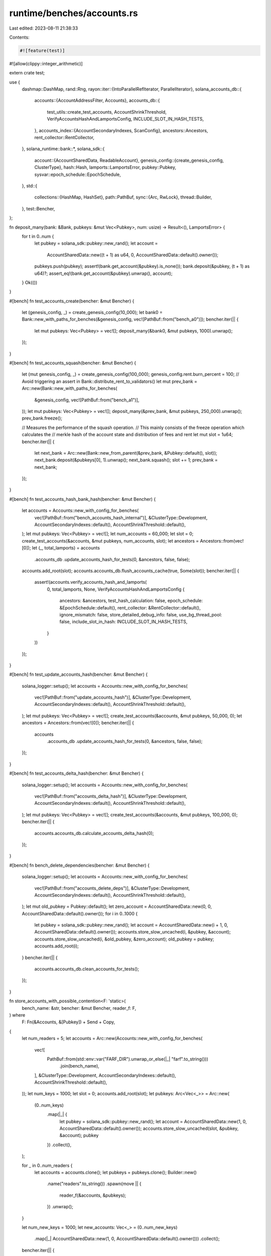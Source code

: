 runtime/benches/accounts.rs
===========================

Last edited: 2023-08-11 21:38:33

Contents:

.. code-block:: rs

    #![feature(test)]
#![allow(clippy::integer_arithmetic)]

extern crate test;

use {
    dashmap::DashMap,
    rand::Rng,
    rayon::iter::{IntoParallelRefIterator, ParallelIterator},
    solana_accounts_db::{
        accounts::{AccountAddressFilter, Accounts},
        accounts_db::{
            test_utils::create_test_accounts, AccountShrinkThreshold,
            VerifyAccountsHashAndLamportsConfig, INCLUDE_SLOT_IN_HASH_TESTS,
        },
        accounts_index::{AccountSecondaryIndexes, ScanConfig},
        ancestors::Ancestors,
        rent_collector::RentCollector,
    },
    solana_runtime::bank::*,
    solana_sdk::{
        account::{AccountSharedData, ReadableAccount},
        genesis_config::{create_genesis_config, ClusterType},
        hash::Hash,
        lamports::LamportsError,
        pubkey::Pubkey,
        sysvar::epoch_schedule::EpochSchedule,
    },
    std::{
        collections::{HashMap, HashSet},
        path::PathBuf,
        sync::{Arc, RwLock},
        thread::Builder,
    },
    test::Bencher,
};

fn deposit_many(bank: &Bank, pubkeys: &mut Vec<Pubkey>, num: usize) -> Result<(), LamportsError> {
    for t in 0..num {
        let pubkey = solana_sdk::pubkey::new_rand();
        let account =
            AccountSharedData::new((t + 1) as u64, 0, AccountSharedData::default().owner());
        pubkeys.push(pubkey);
        assert!(bank.get_account(&pubkey).is_none());
        bank.deposit(&pubkey, (t + 1) as u64)?;
        assert_eq!(bank.get_account(&pubkey).unwrap(), account);
    }
    Ok(())
}

#[bench]
fn test_accounts_create(bencher: &mut Bencher) {
    let (genesis_config, _) = create_genesis_config(10_000);
    let bank0 = Bank::new_with_paths_for_benches(&genesis_config, vec![PathBuf::from("bench_a0")]);
    bencher.iter(|| {
        let mut pubkeys: Vec<Pubkey> = vec![];
        deposit_many(&bank0, &mut pubkeys, 1000).unwrap();
    });
}

#[bench]
fn test_accounts_squash(bencher: &mut Bencher) {
    let (mut genesis_config, _) = create_genesis_config(100_000);
    genesis_config.rent.burn_percent = 100; // Avoid triggering an assert in Bank::distribute_rent_to_validators()
    let mut prev_bank = Arc::new(Bank::new_with_paths_for_benches(
        &genesis_config,
        vec![PathBuf::from("bench_a1")],
    ));
    let mut pubkeys: Vec<Pubkey> = vec![];
    deposit_many(&prev_bank, &mut pubkeys, 250_000).unwrap();
    prev_bank.freeze();

    // Measures the performance of the squash operation.
    // This mainly consists of the freeze operation which calculates the
    // merkle hash of the account state and distribution of fees and rent
    let mut slot = 1u64;
    bencher.iter(|| {
        let next_bank = Arc::new(Bank::new_from_parent(&prev_bank, &Pubkey::default(), slot));
        next_bank.deposit(&pubkeys[0], 1).unwrap();
        next_bank.squash();
        slot += 1;
        prev_bank = next_bank;
    });
}

#[bench]
fn test_accounts_hash_bank_hash(bencher: &mut Bencher) {
    let accounts = Accounts::new_with_config_for_benches(
        vec![PathBuf::from("bench_accounts_hash_internal")],
        &ClusterType::Development,
        AccountSecondaryIndexes::default(),
        AccountShrinkThreshold::default(),
    );
    let mut pubkeys: Vec<Pubkey> = vec![];
    let num_accounts = 60_000;
    let slot = 0;
    create_test_accounts(&accounts, &mut pubkeys, num_accounts, slot);
    let ancestors = Ancestors::from(vec![0]);
    let (_, total_lamports) = accounts
        .accounts_db
        .update_accounts_hash_for_tests(0, &ancestors, false, false);
    accounts.add_root(slot);
    accounts.accounts_db.flush_accounts_cache(true, Some(slot));
    bencher.iter(|| {
        assert!(accounts.verify_accounts_hash_and_lamports(
            0,
            total_lamports,
            None,
            VerifyAccountsHashAndLamportsConfig {
                ancestors: &ancestors,
                test_hash_calculation: false,
                epoch_schedule: &EpochSchedule::default(),
                rent_collector: &RentCollector::default(),
                ignore_mismatch: false,
                store_detailed_debug_info: false,
                use_bg_thread_pool: false,
                include_slot_in_hash: INCLUDE_SLOT_IN_HASH_TESTS,
            }
        ))
    });
}

#[bench]
fn test_update_accounts_hash(bencher: &mut Bencher) {
    solana_logger::setup();
    let accounts = Accounts::new_with_config_for_benches(
        vec![PathBuf::from("update_accounts_hash")],
        &ClusterType::Development,
        AccountSecondaryIndexes::default(),
        AccountShrinkThreshold::default(),
    );
    let mut pubkeys: Vec<Pubkey> = vec![];
    create_test_accounts(&accounts, &mut pubkeys, 50_000, 0);
    let ancestors = Ancestors::from(vec![0]);
    bencher.iter(|| {
        accounts
            .accounts_db
            .update_accounts_hash_for_tests(0, &ancestors, false, false);
    });
}

#[bench]
fn test_accounts_delta_hash(bencher: &mut Bencher) {
    solana_logger::setup();
    let accounts = Accounts::new_with_config_for_benches(
        vec![PathBuf::from("accounts_delta_hash")],
        &ClusterType::Development,
        AccountSecondaryIndexes::default(),
        AccountShrinkThreshold::default(),
    );
    let mut pubkeys: Vec<Pubkey> = vec![];
    create_test_accounts(&accounts, &mut pubkeys, 100_000, 0);
    bencher.iter(|| {
        accounts.accounts_db.calculate_accounts_delta_hash(0);
    });
}

#[bench]
fn bench_delete_dependencies(bencher: &mut Bencher) {
    solana_logger::setup();
    let accounts = Accounts::new_with_config_for_benches(
        vec![PathBuf::from("accounts_delete_deps")],
        &ClusterType::Development,
        AccountSecondaryIndexes::default(),
        AccountShrinkThreshold::default(),
    );
    let mut old_pubkey = Pubkey::default();
    let zero_account = AccountSharedData::new(0, 0, AccountSharedData::default().owner());
    for i in 0..1000 {
        let pubkey = solana_sdk::pubkey::new_rand();
        let account = AccountSharedData::new(i + 1, 0, AccountSharedData::default().owner());
        accounts.store_slow_uncached(i, &pubkey, &account);
        accounts.store_slow_uncached(i, &old_pubkey, &zero_account);
        old_pubkey = pubkey;
        accounts.add_root(i);
    }
    bencher.iter(|| {
        accounts.accounts_db.clean_accounts_for_tests();
    });
}

fn store_accounts_with_possible_contention<F: 'static>(
    bench_name: &str,
    bencher: &mut Bencher,
    reader_f: F,
) where
    F: Fn(&Accounts, &[Pubkey]) + Send + Copy,
{
    let num_readers = 5;
    let accounts = Arc::new(Accounts::new_with_config_for_benches(
        vec![
            PathBuf::from(std::env::var("FARF_DIR").unwrap_or_else(|_| "farf".to_string()))
                .join(bench_name),
        ],
        &ClusterType::Development,
        AccountSecondaryIndexes::default(),
        AccountShrinkThreshold::default(),
    ));
    let num_keys = 1000;
    let slot = 0;
    accounts.add_root(slot);
    let pubkeys: Arc<Vec<_>> = Arc::new(
        (0..num_keys)
            .map(|_| {
                let pubkey = solana_sdk::pubkey::new_rand();
                let account = AccountSharedData::new(1, 0, AccountSharedData::default().owner());
                accounts.store_slow_uncached(slot, &pubkey, &account);
                pubkey
            })
            .collect(),
    );

    for _ in 0..num_readers {
        let accounts = accounts.clone();
        let pubkeys = pubkeys.clone();
        Builder::new()
            .name("readers".to_string())
            .spawn(move || {
                reader_f(&accounts, &pubkeys);
            })
            .unwrap();
    }

    let num_new_keys = 1000;
    let new_accounts: Vec<_> = (0..num_new_keys)
        .map(|_| AccountSharedData::new(1, 0, AccountSharedData::default().owner()))
        .collect();
    bencher.iter(|| {
        for account in &new_accounts {
            // Write to a different slot than the one being read from. Because
            // there's a new account pubkey being written to every time, will
            // compete for the accounts index lock on every store
            accounts.store_slow_uncached(slot + 1, &solana_sdk::pubkey::new_rand(), account);
        }
    })
}

#[bench]
#[ignore]
fn bench_concurrent_read_write(bencher: &mut Bencher) {
    store_accounts_with_possible_contention(
        "concurrent_read_write",
        bencher,
        |accounts, pubkeys| {
            let mut rng = rand::thread_rng();
            loop {
                let i = rng.gen_range(0, pubkeys.len());
                test::black_box(
                    accounts
                        .load_without_fixed_root(&Ancestors::default(), &pubkeys[i])
                        .unwrap(),
                );
            }
        },
    )
}

#[bench]
#[ignore]
fn bench_concurrent_scan_write(bencher: &mut Bencher) {
    store_accounts_with_possible_contention("concurrent_scan_write", bencher, |accounts, _| loop {
        test::black_box(
            accounts
                .load_by_program(
                    &Ancestors::default(),
                    0,
                    AccountSharedData::default().owner(),
                    &ScanConfig::default(),
                )
                .unwrap(),
        );
    })
}

#[bench]
#[ignore]
fn bench_dashmap_single_reader_with_n_writers(bencher: &mut Bencher) {
    let num_readers = 5;
    let num_keys = 10000;
    let map = Arc::new(DashMap::new());
    for i in 0..num_keys {
        map.insert(i, i);
    }
    for _ in 0..num_readers {
        let map = map.clone();
        Builder::new()
            .name("readers".to_string())
            .spawn(move || loop {
                test::black_box(map.entry(5).or_insert(2));
            })
            .unwrap();
    }
    bencher.iter(|| {
        for _ in 0..num_keys {
            test::black_box(map.get(&5).unwrap().value());
        }
    })
}

#[bench]
#[ignore]
fn bench_rwlock_hashmap_single_reader_with_n_writers(bencher: &mut Bencher) {
    let num_readers = 5;
    let num_keys = 10000;
    let map = Arc::new(RwLock::new(HashMap::new()));
    for i in 0..num_keys {
        map.write().unwrap().insert(i, i);
    }
    for _ in 0..num_readers {
        let map = map.clone();
        Builder::new()
            .name("readers".to_string())
            .spawn(move || loop {
                test::black_box(map.write().unwrap().get(&5));
            })
            .unwrap();
    }
    bencher.iter(|| {
        for _ in 0..num_keys {
            test::black_box(map.read().unwrap().get(&5));
        }
    })
}

fn setup_bench_dashmap_iter() -> (Arc<Accounts>, DashMap<Pubkey, (AccountSharedData, Hash)>) {
    let accounts = Arc::new(Accounts::new_with_config_for_benches(
        vec![
            PathBuf::from(std::env::var("FARF_DIR").unwrap_or_else(|_| "farf".to_string()))
                .join("bench_dashmap_par_iter"),
        ],
        &ClusterType::Development,
        AccountSecondaryIndexes::default(),
        AccountShrinkThreshold::default(),
    ));

    let dashmap = DashMap::new();
    let num_keys = std::env::var("NUM_BENCH_KEYS")
        .map(|num_keys| num_keys.parse::<usize>().unwrap())
        .unwrap_or_else(|_| 10000);
    for _ in 0..num_keys {
        dashmap.insert(
            Pubkey::new_unique(),
            (
                AccountSharedData::new(1, 0, AccountSharedData::default().owner()),
                Hash::new_unique(),
            ),
        );
    }

    (accounts, dashmap)
}

#[bench]
fn bench_dashmap_par_iter(bencher: &mut Bencher) {
    let (accounts, dashmap) = setup_bench_dashmap_iter();

    bencher.iter(|| {
        test::black_box(accounts.accounts_db.thread_pool.install(|| {
            dashmap
                .par_iter()
                .map(|cached_account| (*cached_account.key(), cached_account.value().1))
                .collect::<Vec<(Pubkey, Hash)>>()
        }));
    });
}

#[bench]
fn bench_dashmap_iter(bencher: &mut Bencher) {
    let (_accounts, dashmap) = setup_bench_dashmap_iter();

    bencher.iter(|| {
        test::black_box(
            dashmap
                .iter()
                .map(|cached_account| (*cached_account.key(), cached_account.value().1))
                .collect::<Vec<(Pubkey, Hash)>>(),
        );
    });
}

#[bench]
fn bench_load_largest_accounts(b: &mut Bencher) {
    let accounts = Accounts::new_with_config_for_benches(
        Vec::new(),
        &ClusterType::Development,
        AccountSecondaryIndexes::default(),
        AccountShrinkThreshold::default(),
    );
    let mut rng = rand::thread_rng();
    for _ in 0..10_000 {
        let lamports = rng.gen();
        let pubkey = Pubkey::new_unique();
        let account = AccountSharedData::new(lamports, 0, &Pubkey::default());
        accounts.store_slow_uncached(0, &pubkey, &account);
    }
    let ancestors = Ancestors::from(vec![0]);
    let bank_id = 0;
    b.iter(|| {
        accounts.load_largest_accounts(
            &ancestors,
            bank_id,
            20,
            &HashSet::new(),
            AccountAddressFilter::Exclude,
        )
    });
}


